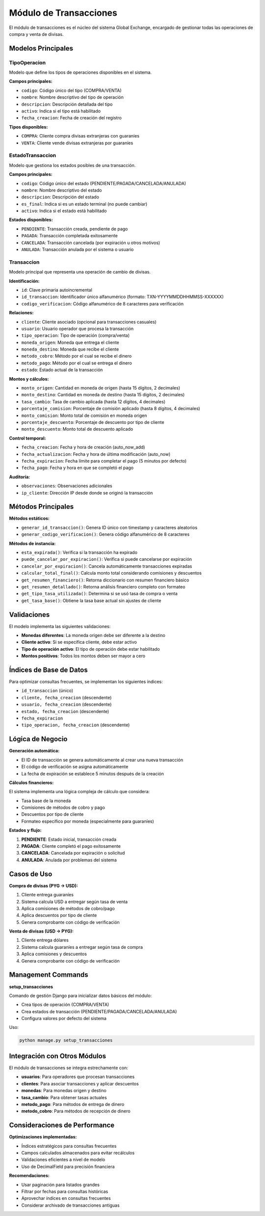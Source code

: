 Módulo de Transacciones
======================

El módulo de transacciones es el núcleo del sistema Global Exchange, encargado de gestionar todas las operaciones de compra y venta de divisas.

Modelos Principales
------------------

TipoOperacion
~~~~~~~~~~~~~

Modelo que define los tipos de operaciones disponibles en el sistema.

**Campos principales:**

- ``codigo``: Código único del tipo (COMPRA/VENTA)
- ``nombre``: Nombre descriptivo del tipo de operación
- ``descripcion``: Descripción detallada del tipo
- ``activo``: Indica si el tipo está habilitado
- ``fecha_creacion``: Fecha de creación del registro

**Tipos disponibles:**

- ``COMPRA``: Cliente compra divisas extranjeras con guaraníes
- ``VENTA``: Cliente vende divisas extranjeras por guaraníes

EstadoTransaccion
~~~~~~~~~~~~~~~~~

Modelo que gestiona los estados posibles de una transacción.

**Campos principales:**

- ``codigo``: Código único del estado (PENDIENTE/PAGADA/CANCELADA/ANULADA)
- ``nombre``: Nombre descriptivo del estado
- ``descripcion``: Descripción del estado
- ``es_final``: Indica si es un estado terminal (no puede cambiar)
- ``activo``: Indica si el estado está habilitado

**Estados disponibles:**

- ``PENDIENTE``: Transacción creada, pendiente de pago
- ``PAGADA``: Transacción completada exitosamente
- ``CANCELADA``: Transacción cancelada (por expiración u otros motivos)
- ``ANULADA``: Transacción anulada por el sistema o usuario

Transaccion
~~~~~~~~~~~

Modelo principal que representa una operación de cambio de divisas.

**Identificación:**

- ``id``: Clave primaria autoincremental
- ``id_transaccion``: Identificador único alfanumérico (formato: TXN-YYYYMMDDHHMMSS-XXXXXX)
- ``codigo_verificacion``: Código alfanumérico de 8 caracteres para verificación

**Relaciones:**

- ``cliente``: Cliente asociado (opcional para transacciones casuales)
- ``usuario``: Usuario operador que procesa la transacción
- ``tipo_operacion``: Tipo de operación (compra/venta)
- ``moneda_origen``: Moneda que entrega el cliente
- ``moneda_destino``: Moneda que recibe el cliente
- ``metodo_cobro``: Método por el cual se recibe el dinero
- ``metodo_pago``: Método por el cual se entrega el dinero
- ``estado``: Estado actual de la transacción

**Montos y cálculos:**

- ``monto_origen``: Cantidad en moneda de origen (hasta 15 dígitos, 2 decimales)
- ``monto_destino``: Cantidad en moneda de destino (hasta 15 dígitos, 2 decimales)
- ``tasa_cambio``: Tasa de cambio aplicada (hasta 12 dígitos, 4 decimales)
- ``porcentaje_comision``: Porcentaje de comisión aplicado (hasta 8 dígitos, 4 decimales)
- ``monto_comision``: Monto total de comisión en moneda origen
- ``porcentaje_descuento``: Porcentaje de descuento por tipo de cliente
- ``monto_descuento``: Monto total de descuento aplicado

**Control temporal:**

- ``fecha_creacion``: Fecha y hora de creación (auto_now_add)
- ``fecha_actualizacion``: Fecha y hora de última modificación (auto_now)
- ``fecha_expiracion``: Fecha límite para completar el pago (5 minutos por defecto)
- ``fecha_pago``: Fecha y hora en que se completó el pago

**Auditoría:**

- ``observaciones``: Observaciones adicionales
- ``ip_cliente``: Dirección IP desde donde se originó la transacción

Métodos Principales
-------------------

**Métodos estáticos:**

- ``generar_id_transaccion()``: Genera ID único con timestamp y caracteres aleatorios
- ``generar_codigo_verificacion()``: Genera código alfanumérico de 8 caracteres

**Métodos de instancia:**

- ``esta_expirada()``: Verifica si la transacción ha expirado
- ``puede_cancelar_por_expiracion()``: Verifica si puede cancelarse por expiración
- ``cancelar_por_expiracion()``: Cancela automáticamente transacciones expiradas
- ``calcular_total_final()``: Calcula monto total considerando comisiones y descuentos
- ``get_resumen_financiero()``: Retorna diccionario con resumen financiero básico
- ``get_resumen_detallado()``: Retorna análisis financiero completo con formateo
- ``get_tipo_tasa_utilizada()``: Determina si se usó tasa de compra o venta
- ``get_tasa_base()``: Obtiene la tasa base actual sin ajustes de cliente

Validaciones
------------

El modelo implementa las siguientes validaciones:

- **Monedas diferentes**: La moneda origen debe ser diferente a la destino
- **Cliente activo**: Si se especifica cliente, debe estar activo
- **Tipo de operación activo**: El tipo de operación debe estar habilitado
- **Montos positivos**: Todos los montos deben ser mayor a cero

Índices de Base de Datos
------------------------

Para optimizar consultas frecuentes, se implementan los siguientes índices:

- ``id_transaccion`` (único)
- ``cliente, fecha_creacion`` (descendente)
- ``usuario, fecha_creacion`` (descendente)
- ``estado, fecha_creacion`` (descendente)
- ``fecha_expiracion``
- ``tipo_operacion, fecha_creacion`` (descendente)

Lógica de Negocio
-----------------

**Generación automática:**

- El ID de transacción se genera automáticamente al crear una nueva transacción
- El código de verificación se asigna automáticamente
- La fecha de expiración se establece 5 minutos después de la creación

**Cálculos financieros:**

El sistema implementa una lógica compleja de cálculo que considera:

- Tasa base de la moneda
- Comisiones de métodos de cobro y pago
- Descuentos por tipo de cliente
- Formateo específico por moneda (especialmente para guaraníes)

**Estados y flujo:**

1. **PENDIENTE**: Estado inicial, transacción creada
2. **PAGADA**: Cliente completó el pago exitosamente
3. **CANCELADA**: Cancelada por expiración o solicitud
4. **ANULADA**: Anulada por problemas del sistema

Casos de Uso
------------

**Compra de divisas (PYG → USD):**

1. Cliente entrega guaraníes
2. Sistema calcula USD a entregar según tasa de venta
3. Aplica comisiones de métodos de cobro/pago
4. Aplica descuentos por tipo de cliente
5. Genera comprobante con código de verificación

**Venta de divisas (USD → PYG):**

1. Cliente entrega dólares
2. Sistema calcula guaraníes a entregar según tasa de compra
3. Aplica comisiones y descuentos
4. Genera comprobante con código de verificación

Management Commands
-------------------

**setup_transacciones**

Comando de gestión Django para inicializar datos básicos del módulo:

- Crea tipos de operación (COMPRA/VENTA)
- Crea estados de transacción (PENDIENTE/PAGADA/CANCELADA/ANULADA)
- Configura valores por defecto del sistema

Uso:

.. code-block:: bash

   python manage.py setup_transacciones

Integración con Otros Módulos
------------------------------

El módulo de transacciones se integra estrechamente con:

- **usuarios**: Para operadores que procesan transacciones
- **clientes**: Para asociar transacciones y aplicar descuentos
- **monedas**: Para monedas origen y destino
- **tasa_cambio**: Para obtener tasas actuales
- **metodo_pago**: Para métodos de entrega de dinero
- **metodo_cobro**: Para métodos de recepción de dinero

Consideraciones de Performance
------------------------------

**Optimizaciones implementadas:**

- Índices estratégicos para consultas frecuentes
- Campos calculados almacenados para evitar recálculos
- Validaciones eficientes a nivel de modelo
- Uso de DecimalField para precisión financiera

**Recomendaciones:**

- Usar paginación para listados grandes
- Filtrar por fechas para consultas históricas
- Aprovechar índices en consultas frecuentes
- Considerar archivado de transacciones antiguas